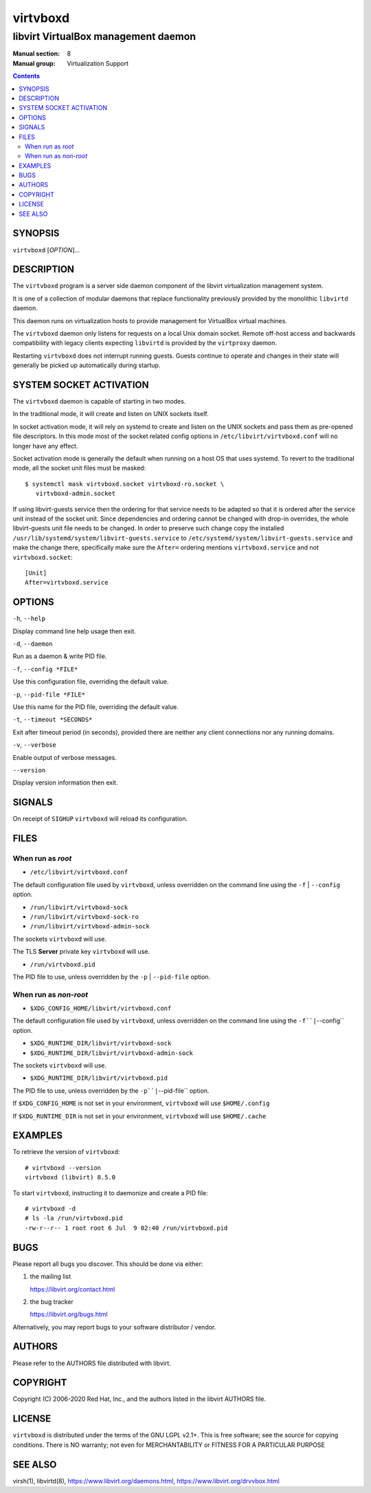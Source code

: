 =========
virtvboxd
=========

------------------------------------
libvirt VirtualBox management daemon
------------------------------------

:Manual section: 8
:Manual group: Virtualization Support

.. contents::

SYNOPSIS
========

``virtvboxd`` [*OPTION*]...


DESCRIPTION
===========

The ``virtvboxd`` program is a server side daemon component of the libvirt
virtualization management system.

It is one of a collection of modular daemons that replace functionality
previously provided by the monolithic ``libvirtd`` daemon.

This daemon runs on virtualization hosts to provide management for VirtualBox
virtual machines.

The ``virtvboxd`` daemon only listens for requests on a local Unix domain
socket. Remote off-host access and backwards compatibility with legacy
clients expecting ``libvirtd`` is provided by the ``virtproxy`` daemon.

Restarting ``virtvboxd`` does not interrupt running guests. Guests continue to
operate and changes in their state will generally be picked up automatically
during startup.

SYSTEM SOCKET ACTIVATION
========================

The ``virtvboxd`` daemon is capable of starting in two modes.

In the traditional mode, it will create and listen on UNIX sockets itself.

In socket activation mode, it will rely on systemd to create and listen
on the UNIX sockets and pass them as pre-opened file descriptors. In this
mode most of the socket related config options in
``/etc/libvirt/virtvboxd.conf`` will no longer have any effect.

Socket activation mode is generally the default when running on a host
OS that uses systemd. To revert to the traditional mode, all the socket
unit files must be masked:

::

   $ systemctl mask virtvboxd.socket virtvboxd-ro.socket \
      virtvboxd-admin.socket

If using libvirt-guests service then the ordering for that service needs to be
adapted so that it is ordered after the service unit instead of the socket unit.
Since dependencies and ordering cannot be changed with drop-in overrides, the
whole libvirt-guests unit file needs to be changed.  In order to preserve such
change copy the installed ``/usr/lib/systemd/system/libvirt-guests.service`` to
``/etc/systemd/system/libvirt-guests.service`` and make the change there,
specifically make sure the ``After=`` ordering mentions ``virtvboxd.service`` and
not ``virtvboxd.socket``:

::

   [Unit]
   After=virtvboxd.service


OPTIONS
=======

``-h``, ``--help``

Display command line help usage then exit.

``-d``, ``--daemon``

Run as a daemon & write PID file.

``-f``, ``--config *FILE*``

Use this configuration file, overriding the default value.

``-p``, ``--pid-file *FILE*``

Use this name for the PID file, overriding the default value.

``-t``, ``--timeout *SECONDS*``

Exit after timeout period (in seconds), provided there are neither any client
connections nor any running domains.

``-v``, ``--verbose``

Enable output of verbose messages.

``--version``

Display version information then exit.


SIGNALS
=======

On receipt of ``SIGHUP`` ``virtvboxd`` will reload its configuration.


FILES
=====

When run as *root*
------------------

* ``/etc/libvirt/virtvboxd.conf``

The default configuration file used by ``virtvboxd``, unless overridden on the
command line using the ``-f`` | ``--config`` option.

* ``/run/libvirt/virtvboxd-sock``
* ``/run/libvirt/virtvboxd-sock-ro``
* ``/run/libvirt/virtvboxd-admin-sock``

The sockets ``virtvboxd`` will use.

The TLS **Server** private key ``virtvboxd`` will use.

* ``/run/virtvboxd.pid``

The PID file to use, unless overridden by the ``-p`` | ``--pid-file`` option.


When run as *non-root*
----------------------

* ``$XDG_CONFIG_HOME/libvirt/virtvboxd.conf``

The default configuration file used by ``virtvboxd``, unless overridden on the
command line using the ``-f``|``--config`` option.

* ``$XDG_RUNTIME_DIR/libvirt/virtvboxd-sock``
* ``$XDG_RUNTIME_DIR/libvirt/virtvboxd-admin-sock``

The sockets ``virtvboxd`` will use.

* ``$XDG_RUNTIME_DIR/libvirt/virtvboxd.pid``

The PID file to use, unless overridden by the ``-p``|``--pid-file`` option.


If ``$XDG_CONFIG_HOME`` is not set in your environment, ``virtvboxd`` will use
``$HOME/.config``

If ``$XDG_RUNTIME_DIR`` is not set in your environment, ``virtvboxd`` will use
``$HOME/.cache``


EXAMPLES
========

To retrieve the version of ``virtvboxd``:

::

  # virtvboxd --version
  virtvboxd (libvirt) 8.5.0


To start ``virtvboxd``, instructing it to daemonize and create a PID file:

::

  # virtvboxd -d
  # ls -la /run/virtvboxd.pid
  -rw-r--r-- 1 root root 6 Jul  9 02:40 /run/virtvboxd.pid


BUGS
====

Please report all bugs you discover.  This should be done via either:

#. the mailing list

   `https://libvirt.org/contact.html <https://libvirt.org/contact.html>`_

#. the bug tracker

   `https://libvirt.org/bugs.html <https://libvirt.org/bugs.html>`_

Alternatively, you may report bugs to your software distributor / vendor.


AUTHORS
=======

Please refer to the AUTHORS file distributed with libvirt.


COPYRIGHT
=========

Copyright (C) 2006-2020 Red Hat, Inc., and the authors listed in the
libvirt AUTHORS file.


LICENSE
=======

``virtvboxd`` is distributed under the terms of the GNU LGPL v2.1+.
This is free software; see the source for copying conditions. There
is NO warranty; not even for MERCHANTABILITY or FITNESS FOR A PARTICULAR
PURPOSE


SEE ALSO
========

virsh(1), libvirtd(8),
`https://www.libvirt.org/daemons.html <https://www.libvirt.org/daemons.html>`_,
`https://www.libvirt.org/drvvbox.html <https://www.libvirt.org/drvvbox.html>`_
